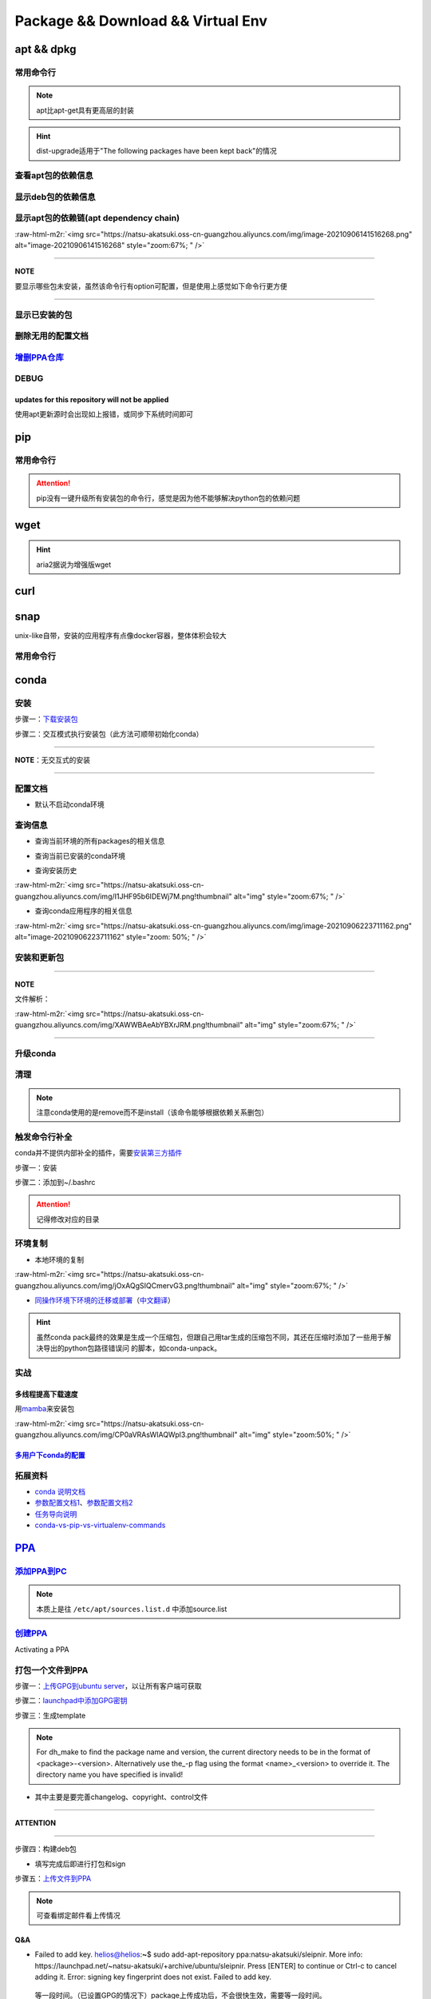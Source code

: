 .. role:: raw-html-m2r(raw)
   :format: html


Package && Download && Virtual Env
==================================

apt && dpkg
-----------

常用命令行
^^^^^^^^^^

.. prompt:: bash $,# auto

   $ apt clean                 # 清除安装包
   $ apt remove <pkg_name>  # 卸载软件，保留配置文件
   $ apt purge <pkg_name>   # 卸载软件和相关的配置文件
   $ apt autoremove            # 卸载已无用和自动安装的软件
   $ apt dist-upgrade     # 升级安装包（升级时会删除一些影响依赖的包）
   $ apt-mark hold <pkg_name> # 将某些包设置为手动更新

   $ dpkg -i <deb_package>     # 安装包
   # -r: remove
   # -P: purge（此处为大写）
   # 也可以使用gdebi（需安装），其能更好的解决依赖问题
   $ gdebi <deb_package>  # 安装

.. note:: apt比apt-get具有更高层的封装



.. image:: https://natsu-akatsuki.oss-cn-guangzhou.aliyuncs.com/img/R4zpxUhoGXPLpgN0.png!thumbnail
   :target: https://natsu-akatsuki.oss-cn-guangzhou.aliyuncs.com/img/R4zpxUhoGXPLpgN0.png!thumbnail
   :alt: img


.. hint::  dist-upgrade适用于"The following packages have been kept back"的情况


查看apt包的依赖信息
^^^^^^^^^^^^^^^^^^^

.. prompt:: bash $,# auto

   # 除了显示依赖信息还会显示package的其他信息（如maintainer,recommends packages）
   $ apt show <package_name>
   # 仅显示依赖信息
   $ apt-cache depends <package_name>

显示deb包的依赖信息
^^^^^^^^^^^^^^^^^^^

.. prompt:: bash $,# auto

   # Show information about a package
   $ dpkg -I <archive/deb>

显示apt包的依赖链(apt dependency chain)
^^^^^^^^^^^^^^^^^^^^^^^^^^^^^^^^^^^^^^^

.. prompt:: bash $,# auto

   $ sudo apt install apt-rdepends
   $ apt-rdepends -p <package_name>
   # -p: 在依赖包后面追加状态信息
   # -r：显示哪些package依赖当前的package

:raw-html-m2r:`<img src="https://natsu-akatsuki.oss-cn-guangzhou.aliyuncs.com/img/image-20210906141516268.png" alt="image-20210906141516268" style="zoom:67%; " />`

----

**NOTE**

要显示哪些包未安装，虽然该命令行有option可配置，但是使用上感觉如下命令行更方便

.. prompt:: bash $,# auto

   $ apt-rdepends -p <package_name> | grep NotInstalled

----

显示已安装的包
^^^^^^^^^^^^^^

.. prompt:: bash $,# auto

   $ apt list --install
   $ dpkg -l

删除无用的配置文档
^^^^^^^^^^^^^^^^^^

.. prompt:: bash $,# auto

   $ dpkg -l | grep "^rc" | awk '{print $2}' | sudo xargs apt -y purge

`增删PPA仓库 <https://linuxconfig.org/how-to-list-and-remove-ppa-repository-on-ubuntu-18-04-bionic-beaver-linux>`_
^^^^^^^^^^^^^^^^^^^^^^^^^^^^^^^^^^^^^^^^^^^^^^^^^^^^^^^^^^^^^^^^^^^^^^^^^^^^^^^^^^^^^^^^^^^^^^^^^^^^^^^^^^^^^^^^^^^^^^

DEBUG
^^^^^

updates for this repository will not be applied
~~~~~~~~~~~~~~~~~~~~~~~~~~~~~~~~~~~~~~~~~~~~~~~

使用apt更新源时会出现如上报错，或同步下系统时间即可

pip
---

常用命令行
^^^^^^^^^^

.. prompt:: bash $,# auto

   # ---下载--- #
   $ pip install --upgrade / -U <pkg_name>  # 升级给定package
   $ pip install -r <requirements.txt>      # 下载文档中给定的依赖
   $ pip install -i <某源>                  # 通过给定源进行下载
   $ pip install --no-cache-dir             # 不保留缓存地安装
   # ---查看包信息--- #
   $ pip show <pkg_name>
   $ pip list --outdate     # 查看可升级的包
   # ---pip安装到当前用户--- #
   $ pip install --user <pkg_name>
   # ---清除pip缓存--- #
   $ rm -r ~/.cache/pip
   # ---卸载包及其依赖--- #
   # pip install pip-autoremove
   $ pip-autoremove <pkg

.. attention:: pip没有一键升级所有安装包的命令行，感觉是因为他不能够解决python包的依赖问题


wget
----

.. prompt:: bash $,# auto

   $ wget -c <链接> -O <file_name>
   # -c: 断点下载
   # -O：重命名

.. hint:: aria2据说为增强版wget


curl
----

.. prompt:: bash $,# auto

   $ curl
   # -k, --insecure      Allow insecure server connections when using SSL
   # -i, --include       Include protocol response headers in the output
   # -s, --silent        Silent mode
   # -L, --location      Follow redirects (配合tee重定向输出数据到文件)
   # --output <file>     Write to file instead of stdout


.. image:: https://natsu-akatsuki.oss-cn-guangzhou.aliyuncs.com/img/image-20211101171306726.png
   :target: https://natsu-akatsuki.oss-cn-guangzhou.aliyuncs.com/img/image-20211101171306726.png
   :alt: image-20211101171306726


snap
----

unix-like自带，安装的应用程序有点像docker容器，整体体积会较大

常用命令行
^^^^^^^^^^

.. prompt:: bash $,# auto

   $ snap list                           # 列出已安装的snap包
   $ sudo snap remove <pkg>              # 卸载snap中安装的包
   $ sudo apt autoremove --purge snapd   # 卸载snap-core

conda
-----

安装
^^^^

步骤一：\ `下载安装包 <https://www.anaconda.com/products/individual>`_

.. prompt:: bash $,# auto

   $ wget https://repo.anaconda.com/archive/Anaconda3-2021.05-Linux-x86_64.sh -O ./anaconda.sh
   $ conda update conda

步骤二：交互模式执行安装包（此方法可顺带初始化conda）

----

**NOTE**\ ：无交互式的安装

.. prompt:: bash $,# auto

   $ /bin/bash anaconda.sh -b -p /opt/conda 
   $ 'export PATH=/opt/conda/bin:$PATH' >> ~/.bashrc 
   $ conda init 
   $ conda config --set auto_activate_base false $
   $ conda update conda

   # -b run install in batch mode (without manual intervention), it is expected the license terms are agreed upon
   # -p PREFIX  install prefix, defaults to $PREFIX, must not contain spaces.

----

配置文档
^^^^^^^^


* 默认不启动conda环境

.. prompt:: bash $,# auto

   $ conda config --set auto_activate_base false

查询信息
^^^^^^^^


* 查询当前环境的所有packages的相关信息

.. prompt:: bash $,# auto

   $ conda list
   # -n <env>: 指定环境


* 查询当前已安装的conda环境

.. prompt:: bash $,# auto

   $ conda env list


* 查询安装历史

.. prompt:: bash $,# auto

   $ conda list --revisions

:raw-html-m2r:`<img src="https://natsu-akatsuki.oss-cn-guangzhou.aliyuncs.com/img/I1JHF95b6IDEWj7M.png!thumbnail" alt="img" style="zoom:67%; " />`


* 查询conda应用程序的相关信息

.. prompt:: bash $,# auto

   $ conda info

:raw-html-m2r:`<img src="https://natsu-akatsuki.oss-cn-guangzhou.aliyuncs.com/img/image-20210906223711162.png" alt="image-20210906223711162" style="zoom: 50%; " />`

安装和更新包
^^^^^^^^^^^^

.. prompt:: bash $,# auto

   # 根据文件更新当前环境
   $ conda env update -f <文件名>
   # 跳过interaction进行安装
   $ conda install -y
   # 包的导出和导入
   $ conda env export -n 环境名 > 文件名.yml
   $ conda env create -f 文件名.yml

----

**NOTE**

文件解析：

:raw-html-m2r:`<img src="https://natsu-akatsuki.oss-cn-guangzhou.aliyuncs.com/img/XAWWBAeAbYBXrJRM.png!thumbnail" alt="img" style="zoom:67%; " />`

----

升级conda
^^^^^^^^^

.. prompt:: bash $,# auto

   $ conda update conda

清理
^^^^

.. prompt:: bash $,# auto

   # 删除缓存、索引等
   $ conda clean -a
   # 删除环境
   $ conda env remove -n <env_name>
   # 删除包
   $ conda remove -n <env_name> <pkg>

.. note:: 注意conda使用的是remove而不是install（该命令能够根据依赖关系删包）


触发命令行补全
^^^^^^^^^^^^^^

conda并不提供内部补全的插件，需要\ `安装第三方插件 <https://github.com/tartansandal/conda-bash-completion>`_

步骤一：安装

.. prompt:: bash $,# auto

   $ conda install -n base -c conda-forge conda-bash-completion

步骤二：添加到~/.bashrc

.. prompt:: bash $,# auto

   # 配置conda代码补全
   CONDA_ROOT="${HOME}/anaconda3"
   if [[ -r $CONDA_ROOT/etc/profile.d/bash_completion.sh ]]; then
       source $CONDA_ROOT/etc/profile.d/bash_completion.sh
   fi

.. attention:: 记得修改对应的目录


环境复制
^^^^^^^^


* 本地环境的复制

.. prompt:: bash $,# auto

   $ conda create --clone <被复制的环境> -n <粘贴的环境名>

:raw-html-m2r:`<img src="https://natsu-akatsuki.oss-cn-guangzhou.aliyuncs.com/img/jOxAQgSIQCmervG3.png!thumbnail" alt="img" style="zoom:67%; " />`


* `同操作环境下环境的迁移或部署 <https://conda.github.io/conda-pack/>`_\ （\ `中文翻译 <https://zhuanlan.zhihu.com/p/87344422>`_\ ）

.. prompt:: bash $,# auto

   # base环境下安装 
   $ conda install conda-pack 
   # src机上打包指定环境 
   $ conda pack -n <环境名> 
   # dst机上解压缩（tar...），解压缩到env目录下 
   $ ... 
   # 修复python package前缀项(conda-unpack在bin目录下) 
   $ conda activate <环境名>  && conda-unpack

.. hint:: 虽然conda pack最终的效果是生成一个压缩包，但跟自己用tar生成的压缩包不同，其还在压缩时添加了一些用于解决导出的python包路径错误问 的脚本，如conda-unpack。


实战
^^^^

多线程提高下载速度
~~~~~~~~~~~~~~~~~~

用\ `mamba <https://github.com/mamba-org/mamba>`_\ 来安装包

.. prompt:: bash $,# auto

   $ conda install -n base -c conda-forge mamba
   $ mamba install <package_name>

:raw-html-m2r:`<img src="https://natsu-akatsuki.oss-cn-guangzhou.aliyuncs.com/img/CP0aVRAsWIAQWpl3.png!thumbnail" alt="img" style="zoom:50%; " />`

`多用户下conda的配置 <https://docs.anaconda.com/anaconda/install/multi-user/>`_
~~~~~~~~~~~~~~~~~~~~~~~~~~~~~~~~~~~~~~~~~~~~~~~~~~~~~~~~~~~~~~~~~~~~~~~~~~~~~~~~~~~

拓展资料
^^^^^^^^


* `conda 说明文档 <https://docs.conda.io/projects/conda/en/latest/user-guide/>`_
* `参数配置文档1 <https://conda.io/projects/conda/en/latest/user-guide/configuration/index.html>`_\ 、\ `参数配置文档2 <https://conda.io/projects/conda/en/latest/configuration.html?highlight=custom_channels%3A>`_
* `任务导向说明 <https://docs.conda.io/projects/conda/en/latest/user-guide/tasks/index.html>`_
* `conda-vs-pip-vs-virtualenv-commands <https://docs.conda.io/projects/conda/en/latest/commands.html#conda-vs-pip-vs-virtualenv-commands>`_

`PPA <https://launchpad.net/ubuntu/+ppas>`_
-----------------------------------------------

`添加PPA到PC <https://help.launchpad.net/Packaging/PPA/InstallingSoftware>`_
^^^^^^^^^^^^^^^^^^^^^^^^^^^^^^^^^^^^^^^^^^^^^^^^^^^^^^^^^^^^^^^^^^^^^^^^^^^^^^^^

.. prompt:: bash $,# auto

   # sudo add-apt-repository ppa:user/ppa-name
   $ sudo add-apt-repository ppa:natsu-akatsuki/sleipnir

.. note:: 本质上是往 ``/etc/apt/sources.list.d`` 中添加source.list


`创建PPA <https://help.launchpad.net/Packaging/PPA>`_
^^^^^^^^^^^^^^^^^^^^^^^^^^^^^^^^^^^^^^^^^^^^^^^^^^^^^^^^^

Activating a PPA

打包一个文件到PPA
^^^^^^^^^^^^^^^^^

步骤一：\ `上传GPG到ubuntu server <https://help.ubuntu.com/community/GnuPrivacyGuardHowto>`_\ ，以让所有客户端可获取

.. prompt:: bash $,# auto

   # gpg --keyserver keyserver.ubuntu.com --send-keys <yourkeyID>
   $ gpg --keyserver keyserver.ubuntu.com --send-keys 96037357E6D61138
   # 查看是否上传成功
   $ gpg --keyserver hkp://keyserver.ubuntu.com --search-key <yourkeyID>

步骤二：\ `launchpad中添加GPG密钥 <https://launchpad.net/+help-registry/import-pgp-key.html>`_


.. image:: https://natsu-akatsuki.oss-cn-guangzhou.aliyuncs.com/img/image-20220125003446149.png
   :target: https://natsu-akatsuki.oss-cn-guangzhou.aliyuncs.com/img/image-20220125003446149.png
   :alt: image-20220125003446149


步骤三：生成template

.. prompt:: bash $,# auto

   # cd到待打包的文件中
   $ dh_make --createorig -s -y
   $ dh_make -p tutorial_0.0.1 --single --native --copyright mit --email hong877381@gmail.com
   # optioin:
   # -y, --yes             automatic yes to prompts and run non-interactively
   # -s, --single          set package class to single
   # -i, --indep           set package class to arch-independent
   # -l, --library         set package class to library
   # --python              set package class to python
   # --createorig
   $ rm debian/*.ex debian/*.EX   # 删除不需要的文件

.. note:: For dh_make to find the package name and version, the current directory needs to be in the format of <package>-<version>. Alternatively use the_-p flag using the format <name>_<version> to override it. The directory name you have specified is invalid!



* 其中主要是要完善changelog、copyright、control文件

----

**ATTENTION**


.. image:: https://natsu-akatsuki.oss-cn-guangzhou.aliyuncs.com/img/image-20220125105404202.png
   :target: https://natsu-akatsuki.oss-cn-guangzhou.aliyuncs.com/img/image-20220125105404202.png
   :alt: image-20220125105404202


----

.. prompt:: bash $,# auto

   $ perl -i -0777 -pe "s/(Copyright: ).+\n +.+/\${1}$(date +%Y) natsu-akatsiku Foo <hong877381@gmail.com>/" copyright

步骤四：构建deb包


* 填写完成后即进行打包和sign

.. prompt:: bash $,# auto

   $ sudo apt-get install devscripts build-essential lintian
   # 等价于：cd到待打包的目录，构建deb包
   $ dpkg-buildpackage -us -uc
   # option:
   # -us, --unsigned-source      unsigned source package
   # -uc, --unsigned-changes     unsigned .buildinfo and .changes file.

   # sign .changes file（会同时把dsc, buildinfo也sign了）
   $ debsign -k <keyID> <filename>.changes

   # 要一体化dpkg-buildpackage和debsign命令则可以使用debuild命令
   # 打包和sign文件，注意k后无空格
   $ debuild -k<keyID> -S

步骤五：\ `上传文件到PPA <https://help.launchpad.net/Packaging/PPA/Uploading>`_

.. prompt:: bash $,# auto

   $ sudo apt install dput
   # dput ppa:your-lp-id/ppa <source.changes>
   $ dput ppa:natsu-akatsuki/sleipnir <source.changes>

.. note:: 可查看绑定邮件看上传情况


Q&A
~~~


* Failed to add key. helios@helios:\ **~**\ $ sudo add-apt-repository ppa:natsu-akatsuki/sleipnir. More info: https://launchpad.net/~natsu-akatsuki/+archive/ubuntu/sleipnir. Press [ENTER] to continue or Ctrl-c to cancel adding it. Error: signing key fingerprint does not exist. Failed to add key.

..

   等一段时间。（已设置GPG的情况下）package上传成功后，不会很快生效，需要等一段时间。



* `上传失败 <https://help.launchpad.net/Packaging/UploadErrors>`_

参考资料
^^^^^^^^


* `ppa-guide之十万个为什么 <https://itsfoss.com/ppa-guide/>`_
* `利用debuild整合版工具来构建deb包 <https://blog.packagecloud.io/buildling-debian-packages-with-debuild/>`_
* `debian目录的相关描述 <https://packaging.ubuntu.com/html/debian-dir-overview.html>`_

关闭gnome的软件更新自启动
-------------------------

.. prompt:: bash $,# auto

   $ sudo rm /etc/xdg/autostart/update-notifier.desktop
